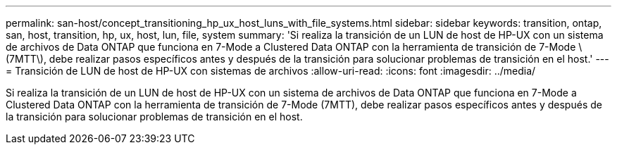 ---
permalink: san-host/concept_transitioning_hp_ux_host_luns_with_file_systems.html 
sidebar: sidebar 
keywords: transition, ontap, san, host, transition, hp, ux, host, lun, file, system 
summary: 'Si realiza la transición de un LUN de host de HP-UX con un sistema de archivos de Data ONTAP que funciona en 7-Mode a Clustered Data ONTAP con la herramienta de transición de 7-Mode \(7MTT\), debe realizar pasos específicos antes y después de la transición para solucionar problemas de transición en el host.' 
---
= Transición de LUN de host de HP-UX con sistemas de archivos
:allow-uri-read: 
:icons: font
:imagesdir: ../media/


[role="lead"]
Si realiza la transición de un LUN de host de HP-UX con un sistema de archivos de Data ONTAP que funciona en 7-Mode a Clustered Data ONTAP con la herramienta de transición de 7-Mode (7MTT), debe realizar pasos específicos antes y después de la transición para solucionar problemas de transición en el host.
